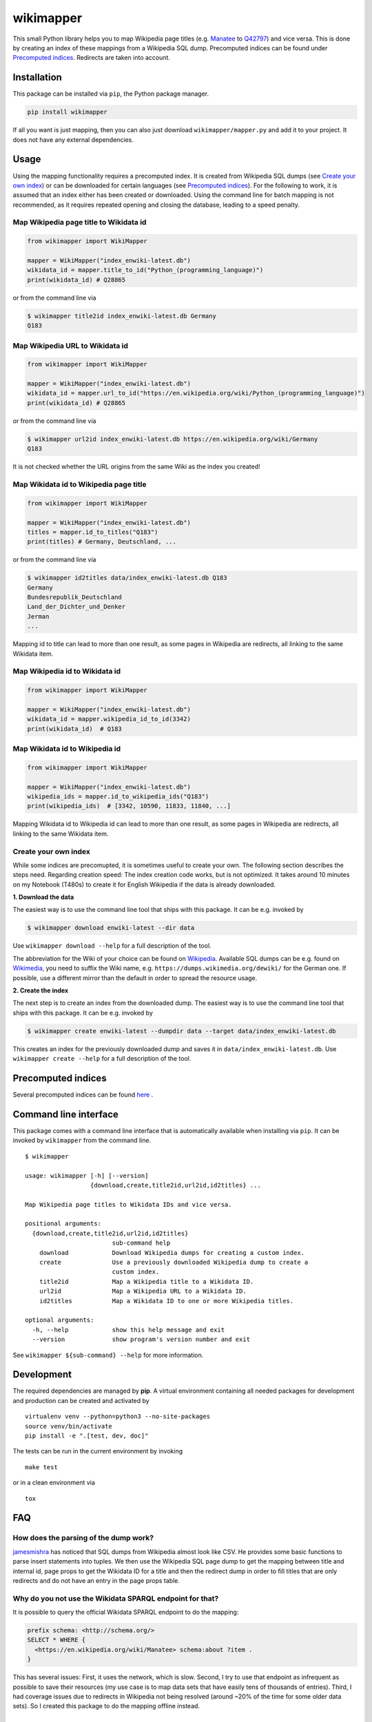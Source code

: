 wikimapper
==========

.. image:: https://img.shields.io/pypi/l/wikimapper.svg
  :alt: PyPI - License
  :target: https://pypi.org/project/wikimapper/

.. image:: https://img.shields.io/pypi/pyversions/wikimapper.svg
  :alt: PyPI - Python Version
  :target: https://pypi.org/project/wikimapper/

.. image:: https://img.shields.io/pypi/v/wikimapper.svg
  :alt: PyPI
  :target: https://pypi.org/project/wikimapper/

.. image:: https://img.shields.io/badge/code%20style-black-000000.svg
  :target: https://github.com/ambv/black  

This small Python library helps you to map Wikipedia page titles (e.g. `Manatee
<https://en.wikipedia.org/wiki/Manatee>`_ to `Q42797 <https://www.wikidata.org/wiki/Q42797>`_)
and vice versa. This is done by creating an index of these mappings from a Wikipedia SQL dump.
Precomputed indices can be found under `Precomputed indices`_. Redirects are taken into account.

Installation
------------

This package can be installed via ``pip``, the Python package manager.

.. code:: bash

    pip install wikimapper

If all you want is just mapping, then you can also just download ``wikimapper/mapper.py`` and
add it to your project. It does not have any external dependencies.

Usage
-----

Using the mapping functionality requires a precomputed index. It is created from Wikipedia
SQL dumps (see `Create your own index`_) or can be downloaded for certain languages
(see `Precomputed indices`_). For the following to work, it is assumed that an index either
has been created or downloaded. Using the command line for batch mapping is not recommended,
as it requires repeated opening and closing the database, leading to a speed penalty.

Map Wikipedia page title to Wikidata id
~~~~~~~~~~~~~~~~~~~~~~~~~~~~~~~~~~~~~~~

.. code:: python

    from wikimapper import WikiMapper

    mapper = WikiMapper("index_enwiki-latest.db")
    wikidata_id = mapper.title_to_id("Python_(programming_language)")
    print(wikidata_id) # Q28865

or from the command line via

.. code:: bash

    $ wikimapper title2id index_enwiki-latest.db Germany
    Q183

Map Wikipedia URL to Wikidata id
~~~~~~~~~~~~~~~~~~~~~~~~~~~~~~~~

.. code:: python

    from wikimapper import WikiMapper

    mapper = WikiMapper("index_enwiki-latest.db")
    wikidata_id = mapper.url_to_id("https://en.wikipedia.org/wiki/Python_(programming_language)")
    print(wikidata_id) # Q28865

or from the command line via

.. code:: bash

    $ wikimapper url2id index_enwiki-latest.db https://en.wikipedia.org/wiki/Germany
    Q183

It is not checked whether the URL origins from the same Wiki as the index you created!

Map Wikidata id to Wikipedia page title
~~~~~~~~~~~~~~~~~~~~~~~~~~~~~~~~~~~~~~~

.. code:: python

    from wikimapper import WikiMapper

    mapper = WikiMapper("index_enwiki-latest.db")
    titles = mapper.id_to_titles("Q183")
    print(titles) # Germany, Deutschland, ...

or from the command line via

.. code:: bash

    $ wikimapper id2titles data/index_enwiki-latest.db Q183
    Germany
    Bundesrepublik_Deutschland
    Land_der_Dichter_und_Denker
    Jerman
    ...

Mapping id to title can lead to more than one result, as some pages in Wikipedia are
redirects, all linking to the same Wikidata item.

Map Wikipedia id to Wikidata id
~~~~~~~~~~~~~~~~~~~~~~~~~~~~~~~~~~~~~~~

.. code:: python

    from wikimapper import WikiMapper

    mapper = WikiMapper("index_enwiki-latest.db")
    wikidata_id = mapper.wikipedia_id_to_id(3342)
    print(wikidata_id)  # Q183


Map Wikidata id to Wikipedia id
~~~~~~~~~~~~~~~~~~~~~~~~~~~~~~~~~~~~~~~

.. code:: python

    from wikimapper import WikiMapper

    mapper = WikiMapper("index_enwiki-latest.db")
    wikipedia_ids = mapper.id_to_wikipedia_ids("Q183")
    print(wikipedia_ids)  # [3342, 10590, 11833, 11840, ...]

Mapping Wikidata id to Wikipedia id can lead to more than one result, as some pages in Wikipedia are
redirects, all linking to the same Wikidata item.

Create your own index
~~~~~~~~~~~~~~~~~~~~~

While some indices are precomupted, it is sometimes useful to create your own. The
following section describes the steps need. Regarding creation speed: The index creation
code works, but is not optimized. It takes around 10 minutes on my Notebook (T480s)
to create it for English Wikipedia if the data is already downloaded.

**1. Download the data**

The easiest way is to use the command line tool that ships with this package. It
can be e.g. invoked by

.. code:: bash

    $ wikimapper download enwiki-latest --dir data

Use ``wikimapper download --help`` for a full description of the tool.

The abbreviation for the Wiki of your choice can be found on `Wikipedia
<https://en.wikipedia.org/wiki/List_of_Wikipedias>`_. Available SQL dumps can be
e.g. found on `Wikimedia <https://dumps.wikimedia.org/>`_, you need to suffix
the Wiki name, e.g. ``https://dumps.wikimedia.org/dewiki/`` for the German one.
If possible, use a different mirror than the default in order to spread the resource usage.

**2. Create the index**

The next step is to create an index from the downloaded dump. The easiest way is to use
the command line tool that ships with this package. It can be e.g. invoked by

.. code:: bash

    $ wikimapper create enwiki-latest --dumpdir data --target data/index_enwiki-latest.db

This creates an index for the previously downloaded dump and saves it in ``data/index_enwiki-latest.db``.
Use ``wikimapper create --help`` for a full description of the tool.

Precomputed indices
-------------------

.. _precomputed:

Several precomputed indices can be found `here <https://public.ukp.informatik.tu-darmstadt.de/wikimapper/>`_ .

Command line interface
----------------------

This package comes with a command line interface that is automatically available
when installing via ``pip``. It can be invoked by ``wikimapper`` from the command
line.

::

    $ wikimapper

    usage: wikimapper [-h] [--version]
                      {download,create,title2id,url2id,id2titles} ...

    Map Wikipedia page titles to Wikidata IDs and vice versa.

    positional arguments:
      {download,create,title2id,url2id,id2titles}
                            sub-command help
        download            Download Wikipedia dumps for creating a custom index.
        create              Use a previously downloaded Wikipedia dump to create a
                            custom index.
        title2id            Map a Wikipedia title to a Wikidata ID.
        url2id              Map a Wikipedia URL to a Wikidata ID.
        id2titles           Map a Wikidata ID to one or more Wikipedia titles.

    optional arguments:
      -h, --help            show this help message and exit
      --version             show program's version number and exit

See ``wikimapper ${sub-command} --help`` for more information.

Development
-----------

The required dependencies are managed by **pip**. A virtual environment
containing all needed packages for development and production can be
created and activated by

::

    virtualenv venv --python=python3 --no-site-packages
    source venv/bin/activate
    pip install -e ".[test, dev, doc]"

The tests can be run in the current environment by invoking

::

    make test

or in a clean environment via

::

    tox

FAQ
---

How does the parsing of the dump work?
~~~~~~~~~~~~~~~~~~~~~~~~~~~~~~~~~~~~~~

`jamesmishra <https://github.com/jamesmishra/mysqldump-to-csv>`__ has noticed that
SQL dumps from Wikipedia almost look like CSV. He provides some basic functions
to parse insert statements into tuples. We then use the Wikipedia SQL page
dump to get the mapping between title and internal id, page props to get
the Wikidata ID for a title and then the redirect dump in order to fill
titles that are only redirects and do not have an entry in the page props table.

Why do you not use the Wikidata SPARQL endpoint for that?
~~~~~~~~~~~~~~~~~~~~~~~~~~~~~~~~~~~~~~~~~~~~~~~~~~~~~~~~~

It is possible to query the official Wikidata SPARQL endpoint to do the mapping:

.. code:: sparql

    prefix schema: <http://schema.org/>
    SELECT * WHERE {
      <https://en.wikipedia.org/wiki/Manatee> schema:about ?item .
    }

This has several issues: First, it uses the network, which is slow. Second, I try to use
that endpoint as infrequent as possible to save their resources (my use case is to map
data sets that have easily tens of thousands of entries). Third, I had coverage issues due
to redirects in Wikipedia not being resolved (around ~20% of the time for some older data sets).
So I created this package to do the mapping offline instead.

Acknowledgements
----------------

I am very thankful for `jamesmishra <https://github.com/jamesmishra>`__  to provide
`mysqldump-to-csv <https://github.com/jamesmishra/mysqldump-to-csv>`__ . Also,
`mbugert <https://github.com/mbugert>`__ helped me tremendously understanding
Wikipedia dumps and giving me the idea on how to map.
